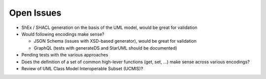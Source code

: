Open Issues
===========

* ShEx / SHACL generation on the basis of the UML model, would be great for validation
* Would following encodings make sense?

  * JSON Schema (issues with XSD-based generator), would be great for validation
  * GraphQL (tests with generateDS and StarUML should be documented)

* Pending tests with the various approaches
* Does the definition of a set of common high-lever functions (get, set, ...) make sense across various encodings?
* Review of UML Class Model Interoperable Subset (UCMIS)?
